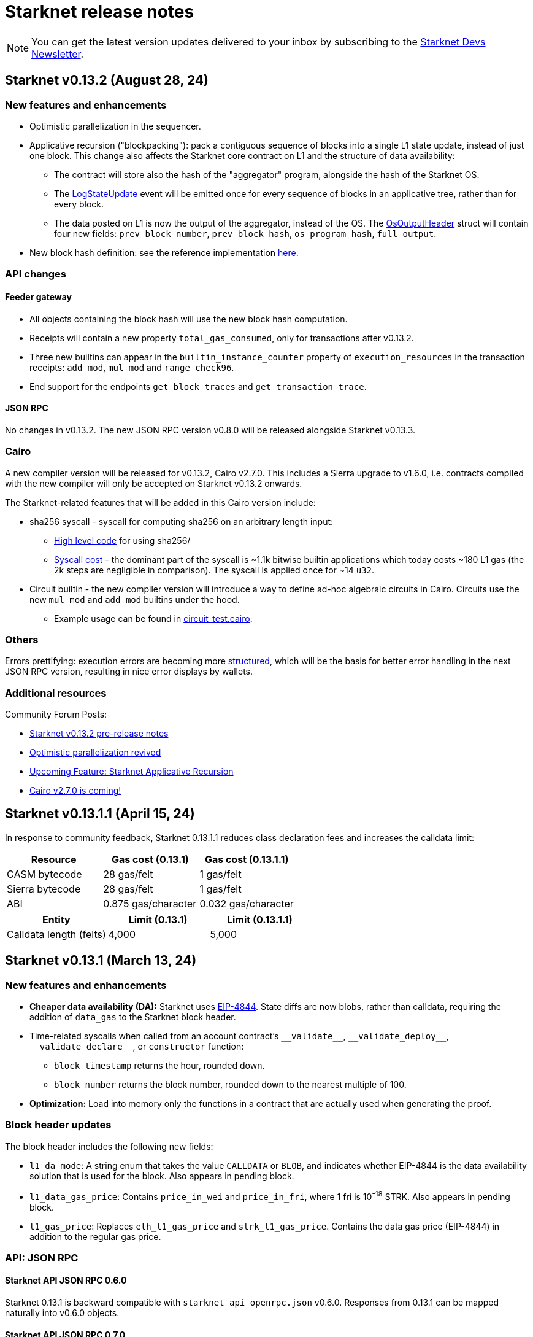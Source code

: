 [id="upcoming"]
= Starknet release notes

[NOTE]
====
You can get the latest version updates delivered to your inbox by subscribing to the link:https://www.starknet.io/starknet-devs-newsletter/[Starknet Devs Newsletter].
====

[id="version0.13.2"]
== Starknet v0.13.2 (August 28, 24)

[discrete]
=== New features and enhancements

* Optimistic parallelization in the sequencer.
* Applicative recursion ("blockpacking"): pack a contiguous sequence of blocks into a single L1 state update, instead of just one block. This change also affects the Starknet core contract on L1 and the structure of data availability:
** The contract will store also the hash of the "aggregator" program, alongside the hash of the Starknet OS.
** The link:https://github.com/starkware-libs/cairo-lang/blob/efa9648f57568aad8f8a13fbf027d2de7c63c2c0/src/starkware/starknet/solidity/Starknet.sol#L36[LogStateUpdate] event will be emitted once for every sequence of blocks in an applicative tree, rather than for every block.
** The data posted on L1 is now the output of the aggregator, instead of the OS. The link:https://github.com/starkware-libs/cairo-lang/blob/efa9648f57568aad8f8a13fbf027d2de7c63c2c0/src/starkware/starknet/core/os/output.cairo#L25[OsOutputHeader] struct will contain four new fields: `prev_block_number`, `prev_block_hash`, `os_program_hash`, `full_output`.
* New block hash definition: see the reference implementation link:https://github.com/starkware-libs/sequencer/blob/b6955bbd59635d37a12f9070a3f0b8a8db74f7c1/crates/starknet_api/src/block_hash/block_hash_calculator.rs#L67[here].



[discrete]
=== API changes

==== Feeder gateway

* All objects containing the block hash will use the new block hash computation.
* Receipts will contain a new property `total_gas_consumed`, only for transactions after v0.13.2.
* Three new builtins can appear in the `builtin_instance_counter` property of `execution_resources` in the transaction receipts: `add_mod`, `mul_mod` and `range_check96`.
* End support for the endpoints `get_block_traces` and `get_transaction_trace`.

==== JSON RPC

No changes in v0.13.2. The new JSON RPC version v0.8.0 will be released alongside Starknet v0.13.3.



[discrete]
=== Cairo

A new compiler version will be released for v0.13.2, Cairo v2.7.0. This includes a Sierra upgrade to v1.6.0, i.e. contracts compiled with the new compiler will only be accepted on Starknet v0.13.2 onwards.

The Starknet-related features that will be added in this Cairo version include:

* sha256 syscall - syscall for computing sha256 on an arbitrary length input:
** link:https://github.com/starkware-libs/cairo/blob/f5ac2d1d24ae0a626e9925db0c564bd0c4fea433/corelib/src/sha256.cairo#L24[High level code] for using sha256/
** link:https://github.com/starkware-libs/blockifier/blob/b22fb076a7db5e0fcdd2048a6fb579b0b1d25561/crates/blockifier/resources/versioned_constants.json#L284[Syscall cost] - the dominant part of the syscall is ~1.1k bitwise builtin applications which today costs ~180 L1 gas (the 2k steps are negligible in comparison). The syscall is applied once for ~14 `u32`.
* Circuit builtin - the new compiler version will introduce a way to define ad-hoc algebraic circuits in Cairo. Circuits use the new `mul_mod` and `add_mod` builtins under the hood.
** Example usage can be found in link:https://github.com/starkware-libs/cairo/blob/39095a2a717b5bf3a76c813186f0a9cd0e087948/corelib/src/test/circuit_test.cairo#L24[circuit_test.cairo].


[discrete]
=== Others

Errors prettifying: execution errors are becoming more link:https://github.com/starkware-libs/blockifier/blob/8417325e6990af64e93253b1f76cb70611516cd2/crates/blockifier/src/execution/syscalls/hint_processor.rs#L69[structured], which will be the basis for better error handling in the next JSON RPC version, resulting in nice error displays by wallets.

[discrete]
=== Additional resources

Community Forum Posts:

* link:https://community.starknet.io/t/starknet-v0-13-2-pre-release-notes/114223[Starknet v0.13.2 pre-release notes]
* link:https://community.starknet.io/t/optimistic-parallelization-revived/114121[Optimistic parallelization revived]
* link:https://community.starknet.io/t/upcoming-feature-starknet-applicative-recursion/113868[Upcoming Feature: Starknet Applicative Recursion]
* link:https://community.starknet.io/t/cairo-v2-7-0-is-coming/114362[Cairo v2.7.0 is coming!]


[id="version0.13.1.1"]
== Starknet v0.13.1.1 (April 15, 24)

In response to community feedback, Starknet 0.13.1.1 reduces class declaration fees and increases the calldata limit:

|===
| Resource | Gas cost (0.13.1) | Gas cost (0.13.1.1)

| CASM bytecode | 28 gas/felt | 1 gas/felt
| Sierra bytecode | 28 gas/felt | 1 gas/felt
| ABI | 0.875 gas/character | 0.032 gas/character
|===

|===
|Entity | Limit (0.13.1) | Limit (0.13.1.1)

| Calldata length (felts) | 4,000 | 5,000
|===

[id="version0.13.1"]
== Starknet v0.13.1 (March 13, 24)

[discrete]
=== New features and enhancements

* *Cheaper data availability (DA):* Starknet uses link:https://eips.ethereum.org/EIPS/eip-4844[EIP-4844]. State diffs are now blobs, rather than calldata, requiring the addition of `data_gas` to the Starknet block header.
* Time-related syscalls when called from an account contract's `+__validate__+`, `+__validate_deploy__+`, `+__validate_declare__+`, or `constructor` function:
** `block_timestamp` returns the hour, rounded down.
** `block_number` returns the block number, rounded down to the nearest multiple of 100.
* *Optimization:* Load into memory only the functions in a contract that are actually used when generating the proof.

[discrete]
=== Block header updates
The block header includes the following new fields:

* `l1_da_mode`: A string enum that takes the value `CALLDATA` or `BLOB`, and indicates whether EIP-4844 is the data availability solution that is used for the block. Also appears in pending block.
* `l1_data_gas_price`: Contains `price_in_wei` and `price_in_fri`, where 1 fri is 10^-18^ STRK. Also appears in pending block.
* `l1_gas_price`: Replaces `eth_l1_gas_price` and `strk_l1_gas_price`. Contains the data gas price (EIP-4844) in addition to the regular gas price.

[discrete]
=== API: JSON RPC

[discrete]
==== Starknet API JSON RPC 0.6.0

Starknet 0.13.1 is backward compatible with `starknet_api_openrpc.json` v0.6.0. Responses from 0.13.1 can be mapped naturally into v0.6.0 objects.

[discrete]
==== Starknet API JSON RPC 0.7.0

A new version of `starknet_api_openrpc.json`, 0.7.0, accommodates the changes introduced by Starknet using EIP-4844.

.`BLOCK_HEADER` includes two new fields to support EIP-4844:

* `l1_data_gas_price`: contains `price_in_wei` and `price_in_fri` (10^-18^ denominations, similar to https://github.com/starkware-libs/starknet-specs/blob/49665932a97f8fdef7ac5869755d2858c5e3a687/api/starknet_api_openrpc.json#L3766[v0.6.0]).
* `l1_da_mode`: An enum that indicates whether this block will use calldata or blobdata and can take the following values:
** `CALLDATA`
** `BLOB`

.`FEE_ESTIMATE`

* Includes two new fields:
** `data_gas_consumed`
** `data_gas_price`
* `overall_fee` is now: +
`gas_consumed` × `gas_price` + `data_gas_consumed` × `data_gas_price`
* Fee estimates will change depending on the data availability solution used by current Starknet blocks. For example, if you estimate the fee against the pending block, and it’s currently using `CALLDATA`, then nodes are expected to return `data_gas_consumed=0` and compute the fee similarly to today, that is, get higher estimates.

.Receipts and traces now include data availability resources

* `COMMON_RECEIPT_PROPERTIES`, the main receipt object, now includes a new entry: execution_resources.
* The `EXECUTION_RESOURCES` object now includes the field `data_availability`. Note that the resources of internal calls will remain the same/
* For more information, see the https://github.com/starkware-libs/starknet-specs/pull/187/files[PR for the API JSON RPC specs]

.`EXECUTION_RESOURCES`

* Computation resources are separated from data availability resources. This is done by introducing the `data_availability` property, which includes `l1_gas` and `l1_data_gas`, which were consumed due to DA requirements. One of these will always be zero, depending on whether or not the block uses calldata or blobs, as specified by the `l1_da_mode` field in the block header.
* Syscall costs are now included in the execution resources of traces and receipts. These are costs that are already being paid for but were not reported so far.

[discrete]
=== Pricing changes

[discrete]
==== Computation

* A Cairo step now costs 0.0025 gas/step, a 50% reduction.
* All builtins costs are accordingly reduced by 50%.

[discrete]
==== Calldata and signatures

Each felt in the calldata and signature arrays of all transaction types now costs 0.128 gas/felt.

[discrete]
==== Class declaration
* Each felt of a sierra_program in the contract class and of bytecode in the compiled contract class now costs 28 gas/felt.
+
[NOTE]
====
v1 `DECLARE` transactions only include bytecode.
====
* Each character in the ABI costs 0.875 gas.

[discrete]
==== Events

* An additional felt to the data array of an event now costs 0.128 gas/felt, similar to calldata.
* An additional felt to the keys array now costs 0.256 gas/felt.

[discrete]
=== Infrastructure updates

Starknet now supports multiple L1 providers.

[discrete]
=== Additional resources

Community Forum Posts:

* link:https://community.starknet.io/t/starknet-v0-13-1-eip4844-support-more-fee-reductions-stability-quality-of-life/112951[Starknet v0.13.1: EIP4844 Support, More Fee Reductions, Stability, Quality of Life]
* link:https://community.starknet.io/t/starknet-v0-13-1-fee-reduction/113552[Starknet v0.13.1: Fee Reduction]
* link:https://community.starknet.io/t/data-availability-with-eip4844/113065[Data availability with EIP4844]
* link:https://community.starknet.io/t/starknet-v0-13-1-pre-release-notes/113664[Starknet v0.13.1 pre-release notes]


[id="version0.13.0"]
== Starknet v0.13.0 (Jan 10, 24)

Starknet v0.13.0 is live on Mainnet.

Starknet 0.13.0 includes the following changes:

* v3 transactions, including:
** Fee payment in STRK
** Reserved fields for future features, such as Volition and payment master
* `get_block` API: The `gas_price` field is replaced by the `eth_l1_gas_price` and `strk_l1_gas_price` fields. This change applies also to existing blocks. For more information on the new fields, see the link:https://github.com/starkware-libs/starknet-specs/releases/tag/v0.6.0[JSON RPC API Spec on GitHub]
* Sierra v1.4.0. This new version of Sierra is part of Crate v2.4.0, in the Cairo 2.4.0 package. For more information, see link:https://community.starknet.io/t/cairo-v2-4-0-is-out/109275[Cairo v2.4.0 is out!] on the Community forum.
* Improved performance of `secp256k1_mul` and `secp256r1_mul` syscalls
* Computation cost is reduced by approximately 50% as a result of reduced Cairo steps and increased use of builtins. L1 data availability cost is reduced by approximately 10%-25%. For an ERC-20 transfer, the DA fee reduction is 25%.


[id="version0.12.3"]
== Starknet v0.12.3 (Nov 19, 23)

Starknet v0.12.3 is live on Mainnet.

This release partially removes support for the Starknet feeder gateway. For details, see link:https://community.starknet.io/t/feeder-gateway-deprecation/100233/1[Feeder Gateway Deprecation] in Development Proposals on the Starknet community forum.

Additionally, this version includes the following changes:

* Performance optimizations in the gateway, the computation of the Patricia storage root, and block hash
* Support for `secp256r1` syscalls in the Starknet OS.
* Restriction for `+__validate__+` and the constructor of `DeployAccount` transactions:
** Restrict access to `sequencer_address` in the `get_execution_info` syscall by returning ``0``'s for the address.
** Restrict access to the following syscalls:
*** Cairo contracts: `get_block_hash`
*** Cairo 0 contracts: `get_sequencer_address`

This version is available on both Goerli and Sepolia testnets.

[discrete]
=== Cairo 0

Move structs that are common to `secp256k1` and `secp256r1` to a separate file.


[id="version0.12.2"]
== Starknet v0.12.2 (Sep 04, 23)

Starknet v0.12.2 is live on Mainnet.

This version includes the following changes:

* Enabling P2P Authentication: An additional endpoint in the sequencer gateway to provide a signature on the state diff commitment and block hash.
* Resolving Mismatches in Queries: An extension to the `get_state_update` endpoint in the sequencer gateway that returns both the pending state diff and the pending block together.
* Increased maximum Cairo steps per transaction from 1 million to 3 million.

[id="version0.12.1"]
== Starknet v0.12.1 (Aug 21, 23)

Starknet v0.12.1 is live on Mainnet.

This version includes the following changes:

* Mempool Validation.
* Inclusion of Failed Transactions.
* Keccak builtin.

[id="version0.12.0"]
== Starknet v0.12.0 (July 12, 23)

Starknet v0.12.0 is live on Mainnet.

This version contains the following changes:

* Use the link:https://github.com/starkware-libs/blockifier[rust blockifier] and link:https://github.com/lambdaclass/cairo-vm[LambdaClass's Cairo VM] to accelerate the sequencer's time to handle transactions.
* Support link:https://github.com/starkware-libs/cairo/releases/tag/v2.0.0[version 2.0.0] of the Cairo compiler.
* Replace the `PENDING` status of transactions to `ACCEPTED_ON_L2` - once a transaction is in that status it means that it will be included in a block, this applies to transactions - blocks still have the `PENDING` status.
* Add an experimental `get_block_hash` syscall.
* Change HTTP error code from 500 to 400 on API errors.

[id="version0.11.2"]
== Starknet v0.11.2 (May 31, 23)

Starknet v0.11.2 is live on Mainnet.

This version contains the following changes:

* Upgrade Cairo 1.0 version to v1.0.0-rc0 (Cairo 1.0 activated on Starknet!)

[id="version0.11.1"]
== Starknet v0.11.1 (May 23, 23)

Starknet v0.11.1 is live on Mainnet.

This version contains the following changes:

* Upgrade Cairo 1.0 version to v1.0.0-rc0.

* Charged transaction fee is now based on an average Ethereum gas price instead of a single sample
(estimation API is unaffected).

* API changes:
** Remove the state root in `get_state_update` for pending blocks to allow faster responses
in future versions.

* Testing framework:
** Allow declaring (and interacting with) Cairo 1.0 contracts.
*** Currently, the Cairo 1.0 ABI is not supported yet, so a Cairo 0 ABI should be supplied to
`declare()` manually.
** Split `deploy()` to two phases declare and deploy: `deprecated_declare()` (for Cairo 0 contract) or
`declare()` (for Cairo 1.0 contracts) and `deploy()` (for both).
* Add current block hash to the Starknet Core Contract (currently not verified by the Starknet OS):
** Breaking change: The `LogStateUpdate` event's data is changed to include blockHash.

[id="version0.11.0"]
== Starknet v0.11.0 (Mar 29, 23)

Starknet v0.11.0 is live on Mainnet.


[NOTE]
====
`invoke` and `declare` transactions of version 0 are no longer supported on this version.
====

In Starknet v0.11.0, you can declare, deploy and run Cairo 1.0 smart contracts. We also introduce a new system call that allows a smooth transitioning of existing contracts to a Cairo 1.0 implementation.

Historically, contract classes have been defined in terms of Cairo assembly, or Casm for short (the class definition also included more information needed for execution, e.g., hint data). The novelty of Cairo 1.0 is the introduction of Sierra (Safe Intermediate Representation), an intermediate layer between Cairo 1.0 and Casm.

The introduction of Cairo 1.0 and Sierra has several effects on the system. Below we list the effects on each component; of particular note are:

* A new version of the `declare` transaction, which allows sending the new class structure
* The state commitment will now include contract classes
* Changes to the onchain data format
* New system call - `replace_class`


[id="version0.10.3"]
== Starknet v0.10.3 (Dec 12, 22)

[NOTE]
====
The `deploy` transaction is no longer supported on this version.
====

This version contains the following changes:

Starknet

*   Performance - Separate the state commitment computation from the execution of the transactions
*   Add `starknet-class-hash` command to compute the class hash of a compiled Starknet contract

Cairo:

*   Autoformatter: Automatically break lines inside expressions


[id="version0.10.2"]
== Starknet v0.10.2 (Nov 29, 22)

- This version introduces sequencer parallelization! This is the first step in our roadmap of performance upgrades. Details about the specific mechanism of parallelization and the roadmap in general are described in https://medium.com/starkware/starknet-performance-roadmap-bb7aae14c7de[this medium post]. 

- A new endpoint, `estimate_fee_bulk`, is added to the feeder gateway. This will allow estimating the fee of several transactions at once, where each transaction is executed relative to the resulting state from applying the previous one.

*   Sequencing performance improvements
*   Builtin ratio changes, which affects builtin costs
*   Add `estimate_fee_bulk` API that computes the fee of multiple transactions that will be executed consecutively

As part of this version, we will also increase the finality of transactions in the pending block, by fixing the timestamp at the time of the block creation. This will solve the issue of transactions moving from pending to rejected on account of too old timestamp

[id="version0.10.1"]
== Starknet v0.10.1 (Oct 25, 22)

This version contains the following changes:

Starknet:

*   Add `DeployAccount` transaction (which will replace the Deploy transaction for deploying account contracts). To use it, you should first add enough funds to your account address to pay the transaction fee, and then you can invoke DeployAccount
*   Split the `starknet deploy_account` CLI command into `starknet new_account` and `starknet deploy_account`
*   Account contracts that are expected to be deployed this way should implement the`__validate_deploy__()` entry point, which should check the signature of the `DeployAccount` transaction
*   Improve L1 fee computation: the fee is computed according to the diff of the storage state
*   API: Remove `entry_point_type` field from transaction information

Cairo:

*   Add `uint256_mul_div_mod` to `uint256.cairo`


[id="version0.10.0"]
== Starknet v0.10.0 (Sept 05, 22)

This version introduces the next step in Starknet's account abstraction design, specifically the validate/execute separation. See https://www.notion.so/starkware/Starknet-0-10-0-4ac978234c384a30a195ce4070461257[here] for more information.

This version contains the following changes:

Starknet:

*   Contract (breaking changes):
**   @external and @view functions should be imported directly by the main compiled file. Otherwise, they will not be usable as external functions
**   Forbid using the same storage variable name in two modules
*   New transaction version (version 1) for `invoke` and `declare` transactions:
**   Transactions of version 0 are deprecated and will not be supported in Starknet from the next version (v0.11.0). Please update your systems to use the new version

[NOTE]
====
In order to use transactions of version 1 you will need to upgrade your account contracts
====

**   Add nonce field to the transactions. Nonce validation is now part of the Starknet protocol and is enforced to be executed sequentially
**   `Invoke`:
***   Split `__execute__` to two functions:` __validate__` (only validates the transaction) and `__execute__` (only executes the transaction)
***   Remove the selector (which is now always `__execute__`) field, following the above change.
**   Declare:
***   `declare` transaction should now be sent from an account (and is validated using `__validate_declare__` in the account contract)
*   Support fee for sending L1 messages. At this point, it's not mandatory and messages with no fee will still be handled. Starting from the next version it will become mandatory.

Cairo:

Syntax changes in Cairo (to make it more similar to rust and C++):

*   You can use the cairo-migrate script to convert old code to the new syntax. Use the `-i` flag to apply the changes to the files
*   End statements with `;`

[NOTE]
====
New lines are still part of the language at this point, and you cannot put more than one instruction per line. This will change in Cairo1.0.
====

*   Use `{ … }` for code blocks (instead of `:` and `end`)
*   Add `()` around the condition of if statements
*   Remove the member keyword in structs
*   Change comment to use `//` instead of `#`
*   Use `..., ap++` instead of `...; ap++` in low level Cairo code
*   Support return types that are not tuples. For example, `func foo() -> felt` (instead of `func foo() -> (r: felt)`)
As a result, it's now mandatory to specify return types. `func foo() -> (res)` should be replaced by `func foo() -> (res: felt)`. The cairo-migrate tool does that automatically.
*   Return statement accepts expressions, rather than only tuples. For example, you can write `let x = (5,); return x;`
*   A few standard library functions were changed to return felt. The cairo-migrate script also fixes calls to those functions
*   Support using functions as expressions
*   This only applies to functions with -> felt signature`, whose ap change is known at compile-time (e.g., recursive functions cannot be used this way)
*   Fix a bug in the secp signature verification code that allowed a malicious prover to ignore the value of `v` (this does not let the prover fake a signature, but allows it to claim that a valid signature is invalid).
*   Add Cairo code for the recursive STARK verifier

Technical changes:
*   Move from python3.7 to python3.9


[id="version0.9.1"]
== Starknet v0.9.1 (July 20, 22)
This version contains the following changes:

Starknet:

API changes:

*   Add `get_block_traces` API - returns all the transaction traces of a given block
*   Add a list of declared contracts in `get_state_update`
*   Add a 0x prefix for class hash in the API
*   Add `starknet_version` field for blocks (only applies to new blocks)

Starknet CLI:

*   Change the default block number to pending
*   Using a wallet is the default, `--no_wallet` must be specified explicitly to override this
*   Deploying contracts:
**  Add `deploy_contract` function to the account contract created by `starknet deploy_account`
**  Use this function to deploy contract (unless using `--no_wallet`). In particular, `deploy` should be used after declaring the contract (it expects the contract class hash)
*   Support `--dry_run` to get the transaction information without signing or sending it
*   Support `deploy_from_zero` in the `deploy` syscall to deploy a contract to an address that does not depend on the deployer

Cairo:
*   Support and in if statements (`if x == y and z == w`). 

[NOTE]
====
At the moment other boolean combinations are not supported
====

[id="version0.9.0"]
== Starknet v0.9.0 (June 06, 22)

This version introduces the contract class/instance paradigm into Starknet. See https://docs.starknet.io/documentation/architecture_and_concepts/Contracts/contract-classes/[here] for more information.

This version contains the following changes:

Starknet:

*   Enforce fees - `max_fee` must not be set to zero, and selector must be `__execute__`
*   Split the concepts of contract class and contract instance. 
*   Add `declare` transaction type
*   New API and CLI commands:
*   `declare` - Declares a contract class
*   `get_class_by_hash` - Returns the contract class given its hash
*   `get_class_hash_at` - Returns the class hash for a given contract instance address
*   Rename `delegate_call` to `library_call`, and change the contract address argument to class hash. 
*   Add a `deploy` system call.
*   Rename `ContractDefinition` to `ContractClass`
*   Reduce the compiled contract file's size by removing unnecessary identifiers (this optimization can be disabled using `--dont_filter_identifiers`)

Cairo:

*   Initial support for the `EC-op` builtin (scalar multiplication over the STARK curve). Not supported in Starknet yet.
*   Add additional helper methods to `blake2s.cairo`, including big-endian support

Technical changes:
*   Change function's `return` type from a struct to a named tuple. In particular, `foo.Return.SIZE` is no longer supported.

